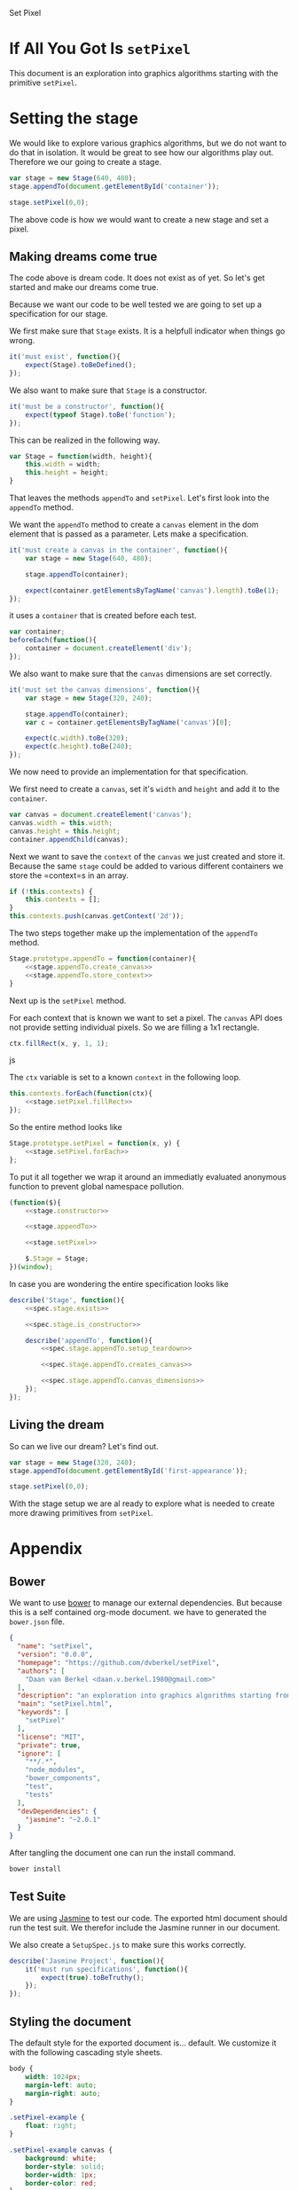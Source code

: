 #+title setPixel
#+author Daan van Berkel
#+email daan.v.berkel.1980+setpixel@gmail.com

#+style: <link rel="stylesheet" type="text/css" href="css/setPixel.css">

Set Pixel

* If All You Got Is =setPixel=

This document is an exploration into graphics algorithms starting
with the primitive =setPixel=.

* Setting the stage

We would like to explore various graphics algorithms, but we do not
want to do that in isolation. It would be great to see how our
algorithms play out. Therefore we our going to create a stage.

#+name: dream-code.setting-stage
#+begin_src js :exports code :tangle no
var stage = new Stage(640, 480);
stage.appendTo(document.getElementById('container'));

stage.setPixel(0,0);
#+end_src

The above code is how we would want to create a new stage and set a
pixel.

** Making dreams come true

The code above is dream code. It does not exist as of yet. So let's
get started and make our dreams come true.

Because we want our code to be well tested we are going to set up a
specification for our stage.

We first make sure that =Stage= exists. It is a helpfull indicator
when things go wrong.

#+name: spec.stage.exists
#+begin_src js :exports code :tangle no
it('must exist', function(){
    expect(Stage).toBeDefined();
});
#+end_src

We also want to make sure that =Stage= is a constructor.

#+name: spec.stage.is_constructor
#+begin_src js :exports code :tangle no
it('must be a constructor', function(){
    expect(typeof Stage).toBe('function');
});
#+end_src

This can be realized in the following way.

#+name: stage.constructor
#+begin_src js :exports code :tangle no
  var Stage = function(width, height){
      this.width = width;
      this.height = height;
  }
#+end_src

That leaves the methods =appendTo= and =setPixel=. Let's first look
into the =appendTo= method.

We want the =appendTo= method to create a =canvas= element in the dom
element that is passed as a parameter. Lets make a specification.

#+name: spec.stage.appendTo.creates_canvas
#+begin_src js :exports code :tangle no
  it('must create a canvas in the container', function(){
      var stage = new Stage(640, 480);

      stage.appendTo(container);

      expect(container.getElementsByTagName('canvas').length).toBe(1);
  });
#+end_src

it uses a =container= that is created before each test.

#+name: spec.stage.appendTo.setup_teardown
#+begin_src js :exports code :tangle no
  var container;
  beforeEach(function(){
      container = document.createElement('div');
  });
#+end_src

We also want to make sure that the =canvas= dimensions are set
correctly.

#+name: spec.stage.appendTo.canvas_dimensions
#+begin_src js :exports code :tangle no
  it('must set the canvas dimensions', function(){
      var stage = new Stage(320, 240);

      stage.appendTo(container);
      var c = container.getElementsByTagName('canvas')[0];

      expect(c.width).toBe(320);
      expect(c.height).toBe(240);
  });
#+end_src

We now need to provide an implementation for that specification.

We first need to create a =canvas=, set it's =width= and =height= and
add it to the =container=.

#+name: stage.appendTo.create_canvas
#+begin_src js :exports code :tangle no
  var canvas = document.createElement('canvas');
  canvas.width = this.width;
  canvas.height = this.height;
  container.appendChild(canvas);
#+end_src

Next we want to save the =context= of the =canvas= we just created
and store it. Because the same =stage= could be added to various
different containers we store the =context=s in an array.

#+name: stage.appendTo.store_context
#+begin_src js :exports code :tangle no
  if (!this.contexts) {
      this.contexts = [];
  }
  this.contexts.push(canvas.getContext('2d'));
#+end_src

The two steps together make up the implementation of the =appendTo=
method.

#+name: stage.appendTo
#+begin_src js :exports code :tangle no :noweb yes
  Stage.prototype.appendTo = function(container){
      <<stage.appendTo.create_canvas>>
      <<stage.appendTo.store_context>>
  }
#+end_src

Next up is the =setPixel= method.

For each context that is known we want to set a pixel. The =canvas=
API does not provide setting individual pixels. So we are filling a
1x1 rectangle.

#+name: stage.setPixel.fillRect
#+begin_src js :exports code :tangle no
  ctx.fillRect(x, y, 1, 1);
#+end_src js

The =ctx= variable is set to a known =context= in the following loop.

#+name: stage.setPixel.forEach
#+begin_src js :exports code :tangle no :noweb yes
  this.contexts.forEach(function(ctx){
      <<stage.setPixel.fillRect>>
  });
#+end_src

So the entire method looks like

#+name: stage.setPixel
#+begin_src js :exports code :tangle no :noweb yes
  Stage.prototype.setPixel = function(x, y) {
      <<stage.setPixel.forEach>>
  };
#+end_src

To put it all together we wrap it around an immediatly evaluated
anonymous function to prevent global namespace pollution.

#+name: stage
#+begin_src js :exports code :tangle js/Stage.js :mkdirp :noweb yes
  (function($){
      <<stage.constructor>>

      <<stage.appendTo>>

      <<stage.setPixel>>

      $.Stage = Stage;
  })(window);
#+end_src

In case you are wondering the entire specification looks like

#+begin_src js :exports code :tangle spec/StageSpec.js :mkdirp :noweb yes
  describe('Stage', function(){
      <<spec.stage.exists>>

      <<spec.stage.is_constructor>>

      describe('appendTo', function(){
          <<spec.stage.appendTo.setup_teardown>>

          <<spec.stage.appendTo.creates_canvas>>

          <<spec.stage.appendTo.canvas_dimensions>>
      });
  });
#+end_src

** Living the dream
So can we live our dream? Let's find out.

#+begin_html
<div id='first-appearance' class='setPixel-example'></div>
#+end_html

#+name: first-appearance
#+begin_src js :exports code :tangle js/examples/first-appearance.js :mkdirp
  var stage = new Stage(320, 240);
  stage.appendTo(document.getElementById('first-appearance'));

  stage.setPixel(0,0);
#+end_src

With the stage setup we are al ready to explore what is needed to
create more drawing primitives from =setPixel=.

* Appendix
** Bower

We want to use [[http://bower.io/][bower]] to manage our external dependencies. But because
this is a self contained org-mode document. we have to generated the
=bower.json= file.

#+begin_src json :exports code :tangle bower.json :padline no
{
  "name": "setPixel",
  "version": "0.0.0",
  "homepage": "https://github.com/dvberkel/setPixel",
  "authors": [
    "Daan van Berkel <daan.v.berkel.1980@gmail.com>"
  ],
  "description": "an exploration into graphics algorithms starting from the primitive setPixel",
  "main": "setPixel.html",
  "keywords": [
    "setPixel"
  ],
  "license": "MIT",
  "private": true,
  "ignore": [
    "**/.*",
    "node_modules",
    "bower_components",
    "test",
    "tests"
  ],
  "devDependencies": {
    "jasmine": "~2.0.1"
  }
}
#+end_src

After tangling the document one can run the install command.

#+begin_src sh :tangle no :exports code :results silent
bower install
#+end_src

** Test Suite

We are using [[http://jasmine.github.io/2.0/introduction.html][Jasmine]] to test our code. The exported html document
should run the test suit. We therefor include the Jasmine runner in
our document.

#+begin_html
<link rel="stylesheet" type="text/css" href="bower_components/jasmine/lib/jasmine-core/jasmine.css">

<script type="text/javascript" src="bower_components/jasmine/lib/jasmine-core/jasmine.js"></script>
<script type="text/javascript" src="bower_components/jasmine/lib/jasmine-core/jasmine-html.js"></script>
<script type="text/javascript" src="bower_components/jasmine/lib/jasmine-core/boot.js"></script>

<!-- include source files here... -->
<script type="text/javascript" src="js/Stage.js"></script>

<!-- include spec files here... -->
<script type="text/javascript" src="spec/SetupSpec.js"></script>
<script type="text/javascript" src="spec/StageSpec.js"></script>
#+end_html

We also create a =SetupSpec.js= to make sure this works correctly.

#+begin_src js :exports code :tangle spec/SetupSpec.js :mkdirp yes
  describe('Jasmine Project', function(){
      it('must run specifications', function(){
          expect(true).toBeTruthy();
      });
  });
#+end_src
** Styling the document

The default style for the exported document is... default. We
customize it with the following cascading style sheets.

#+begin_src css :exports code :tangle css/setPixel.css :mkdirp
  body {
      width: 1024px;
      margin-left: auto;
      margin-right: auto;
  }

  .setPixel-example {
      float: right;
  }

  .setPixel-example canvas {
      background: white;
      border-style: solid;
      border-width: 1px;
      border-color: red;
  }

  h1, h2, h3, h4, h5, h6 {
      clear: right;
  }
#+end_src

** Running examples

The examples in this document should be loaded as well. This is
achieved with a verbatim html block.

#+begin_html
<script type="text/javascript" src="js/examples/first-appearance.js"></script>
#+end_html
